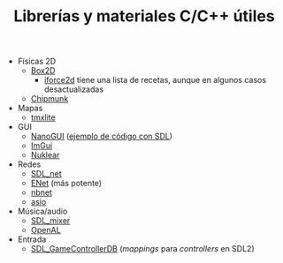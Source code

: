 #+title: Librerías y materiales C/C++ útiles
#+OPTIONS: html-postamble:nil toc:nil ^:{}
#+LANGUAGE: es


- Físicas 2D
  - [[https://box2d.org/][Box2D]]
    - [[https://www.iforce2d.net/b2dtut/][iforce2d]] tiene una lista de recetas, aunque en algunos casos desactualizadas
  - [[https://chipmunk-physics.net/][Chipmunk]]
- Mapas
  - [[https://github.com/fallahn/tmxlite][tmxlite]]
- GUI
  - [[https://github.com/wjakob/nanogui][NanoGUI]] ([[https://github.com/dalerank/nanogui-sdl][ejemplo de código con SDL]])
  - [[https://github.com/ocornut/imgui][ImGui]]
  - [[https://github.com/Immediate-Mode-UI/Nuklear][Nuklear]]
- Redes
  - [[https://github.com/libsdl-org/SDL_net][SDL_net]]
  - [[http://enet.bespin.org/][ENet]] (más potente)
  - [[https://github.com/nathhB/nbnet][nbnet]]
  - [[https://think-async.com/Asio/][asio]]
- Música/audio
  - [[https://github.com/libsdl-org/SDL_mixer][SDL_mixer]]
  - [[https://openal.org/][OpenAL]]
- Entrada
  - [[https://github.com/gabomdq/SDL_GameControllerDB][SDL_GameControllerDB]] (/mappings/ para /controllers/ en SDL2)
  
